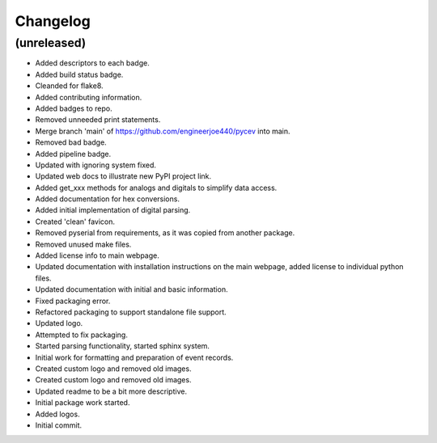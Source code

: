 Changelog
=========


(unreleased)
------------
- Added descriptors to each badge. 
- Added build status badge. 
- Cleanded for flake8. 
- Added contributing information. 
- Added badges to repo. 
- Removed unneeded print statements. 
- Merge branch 'main' of https://github.com/engineerjoe440/pycev into
  main. 
- Removed bad badge. 
- Added pipeline badge. 
- Updated with ignoring system fixed. 
- Updated web docs to illustrate new PyPI project link. 
- Added get_xxx methods for analogs and digitals to simplify data
  access. 
- Added documentation for hex conversions. 
- Added initial implementation of digital parsing. 
- Created 'clean' favicon. 
- Removed pyserial from requirements, as it was copied from another
  package. 
- Removed unused make files. 
- Added license info to main webpage. 
- Updated documentation with installation instructions on the main
  webpage, added license to individual python files. 
- Updated documentation with initial and basic information. 
- Fixed packaging error. 
- Refactored packaging to support standalone file support. 
- Updated logo. 
- Attempted to fix packaging. 
- Started parsing functionality, started sphinx system. 
- Initial work for formatting and preparation of event records. 
- Created custom logo and removed old images. 
- Created custom logo and removed old images. 
- Updated readme to be a bit more descriptive. 
- Initial package work started. 
- Added logos. 
- Initial commit. 


